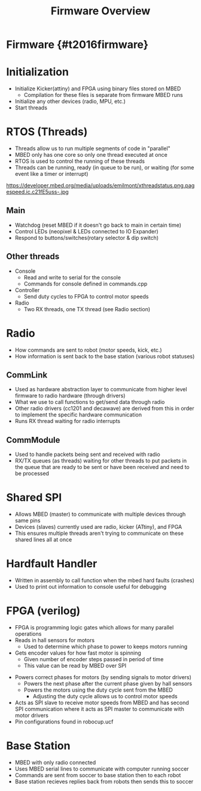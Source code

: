 
#+TITLE: Firmware Overview
#+AUTHOR: Evan Peterson
#+EMAIL: test@gmail.com
#+REVEAL_THEME: black
#+REVEAL_TRANS: linear
#+REVEAL_SPEED: fast
#+REVEAL_PLUGINS: (notes pdf)
#+REVEAL_HLEVEL: 1
#+OPTIONS: toc:nil timestamp:nil reveal_control:t num:nil reveal_history:t tags:nil author:nil


# Export section for md
* Firmware {#t2016firmware}                                            :docs:
* Initialization
    - Initialize Kicker(attiny) and FPGA using binary files stored on MBED
      - Compilation for these files is separate from firmware MBED runs
    - Initialize any other devices (radio, MPU, etc.)
    - Start threads
* RTOS (Threads)
    - Threads allow us to run multiple segments of code in "parallel"
    - MBED only has one core so only one thread executed at once
    - RTOS is used to control the running of these threads
    - Threads can be running, ready (in queue to be run), or waiting (for some event like a timer or interrupt)
    #+ATTR_HTML: :height 25%, :width 25%
    https://developer.mbed.org/media/uploads/emilmont/xthreadstatus.png.pagespeed.ic.c21fE5uss-.jpg
** Main
    - Watchdog (reset MBED if it doesn't go back to main in certain time)
    - Control LEDs (neopixel & LEDs connected to IO Expander)
    - Respond to buttons/switches(rotary selector & dip switch)
** Other threads
  - Console
    - Read and write to serial for the console
    - Commands for console defined in commands.cpp
  - Controller
    - Send duty cycles to FPGA to control motor speeds
  - Radio
    - Two RX threads, one TX thread (see Radio section)
* Radio
  - How commands are sent to robot (motor speeds, kick, etc.)
  - How information is sent back to the base station (various robot statuses)
** CommLink
  - Used as hardware abstraction layer to communicate from higher level firmware to radio hardware (through drivers)
  - What we use to call functions to get/send data through radio
  - Other radio drivers (cc1201 and decawave) are derived from this in order to implement the specific hardware communication
  - Runs RX thread waiting for radio interrupts
** CommModule
  - Used to handle packets being sent and received with radio
  - RX/TX queues (as threads) waiting for other threads to put packets in the queue that are ready to be sent or have been received and need to be processed
* Shared SPI
  - Allows MBED (master) to communicate with multiple devices through same pins
  - Devices (slaves) currently used are radio, kicker (ATtiny), and FPGA
  - This ensures multiple threads aren't trying to communicate on these shared lines all at once
* Hardfault Handler
  - Written in assembly to call function when the mbed hard faults (crashes)
  - Used to print out information to console useful for debugging

* FPGA (verilog)
  - FPGA is programming logic gates which allows for many parallel operations
  - Reads in hall sensors for motors
        - Used to determine which phase to power to keeps motors running
  - Gets encoder values for how fast motor is spinning
        - Given number of encoder steps passed in period of time
        - This value can be read by MBED over SPI
  #+REVEAL: split
  - Powers correct phases for motors (by sending signals to motor drivers)
        - Powers the next phase after the current phase given by hall sensors
        - Powers the motors using the duty cycle sent from the MBED
            - Adjusting the duty cycle allows us to control motor speeds
  - Acts as SPI slave to receive motor speeds from MBED and has second SPI communication where it acts as SPI master to communicate with motor drivers
  - Pin configurations found in robocup.ucf
* Base Station
  - MBED with only radio connected
  - Uses MBED serial lines to communicate with computer running soccer
  - Commands are sent from soccer to base station then to each robot
  - Base station recieves replies back from robots then sends this to soccer
